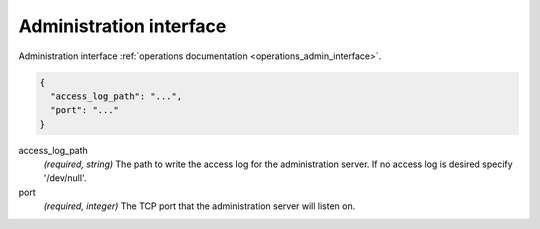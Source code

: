 .. _config_admin:

Administration interface
========================

Administration interface :ref:`operations documentation <operations_admin_interface>`.

.. code-block:: json

  {
    "access_log_path": "...",
    "port": "..."
  }

access_log_path
  *(required, string)* The path to write the access log for the administration server. If no
  access log is desired specify '/dev/null'.

port
  *(required, integer)* The TCP port that the administration server will listen on.
